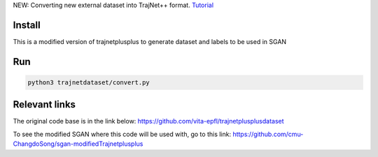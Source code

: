 NEW: Converting new external dataset into TrajNet++ format. `Tutorial <https://thedebugger811.github.io/posts/2020/10/data_conversion/>`_

Install
-------
This is a modified version of trajnetplusplus to generate dataset and labels to be used in SGAN

Run
---

.. code-block:: sh

    python3 trajnetdataset/convert.py



Relevant links
----------------------------

The original code base is in the link below:
https://github.com/vita-epfl/trajnetplusplusdataset

To see the modified SGAN where this code will be used with, go to this link:
https://github.com/cmu-ChangdoSong/sgan-modifiedTrajnetplusplus
